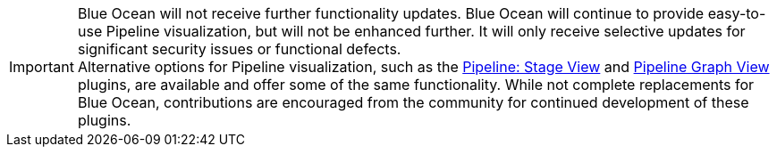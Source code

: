 ////
This file is only meant to be included as a snippet in other documents.
////

IMPORTANT: Blue Ocean will not receive further functionality updates.
Blue Ocean will continue to provide easy-to-use Pipeline visualization, but will not be enhanced further.
It will only receive selective updates for significant security issues or functional defects. +
Alternative options for Pipeline visualization, such as the link:https://plugins.jenkins.io/pipeline-stage-view/[Pipeline: Stage View] and link:https://plugins.jenkins.io/pipeline-graph-view/[Pipeline Graph View] plugins, are available and offer some of the same functionality.
While not complete replacements for Blue Ocean, contributions are encouraged from the community for continued development of these plugins.